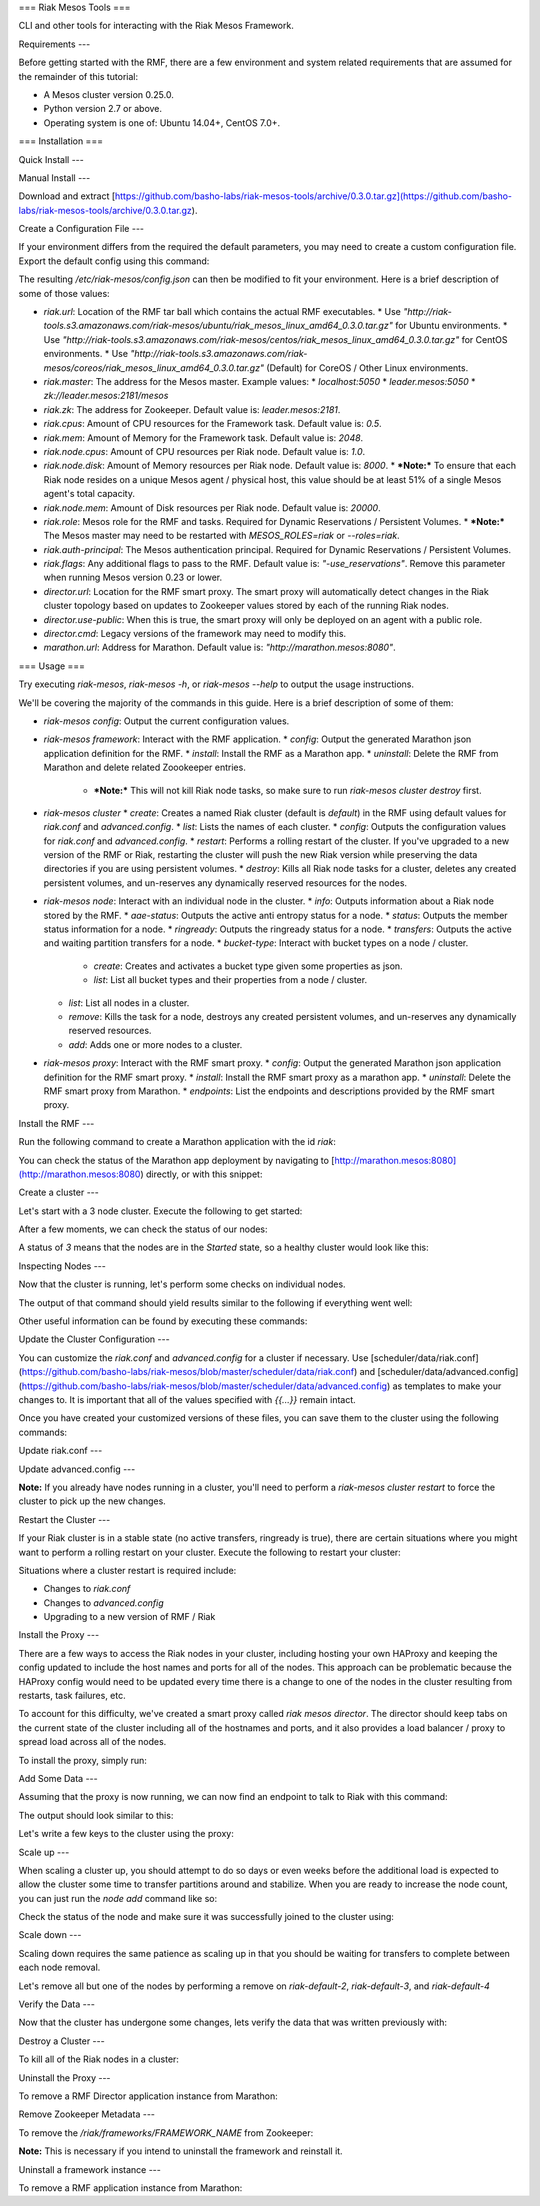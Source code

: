 ===
Riak Mesos Tools
===

CLI and other tools for interacting with the Riak Mesos Framework.

.. image:: https://secure.travis-ci.org/basho-labs/riak-mesos-tools.svg
    :target: http://travis-ci.org/basho-labs/riak-mesos-tools

Requirements
---

Before getting started with the RMF, there are a few environment and system related requirements that are assumed for the remainder of this tutorial:

* A Mesos cluster version 0.25.0.
* Python version 2.7 or above.
* Operating system is one of: Ubuntu 14.04+, CentOS 7.0+.

===
Installation
===

Quick Install
---

.. code
   curl -s -L https://raw.githubusercontent.com/basho-labs/riak-mesos-tools/master/install.sh | sh
   export PATH=$HOME/bin/riak-mesos-tools/bin:$PATH
   sudo mkdir -p /etc/riak-mesos
   sudo cp $HOME/bin/riak-mesos-tools/config/config.example.json /etc/riak-mesos/config.json


Manual Install
---

Download and extract [https://github.com/basho-labs/riak-mesos-tools/archive/0.3.0.tar.gz](https://github.com/basho-labs/riak-mesos-tools/archive/0.3.0.tar.gz).

Create a Configuration File
---

If your environment differs from the required the default parameters, you may need to create a custom configuration file. Export the default config using this command:

.. code
   riak-mesos config --json | python -m json.tool > config.json
   mv config.json /etc/riak-mesos/config.json

The resulting `/etc/riak-mesos/config.json` can then be modified to fit your environment. Here is a brief description of some of those values:

* `riak.url`: Location of the RMF tar ball which contains the actual RMF executables.
  * Use `"http://riak-tools.s3.amazonaws.com/riak-mesos/ubuntu/riak_mesos_linux_amd64_0.3.0.tar.gz"` for Ubuntu environments.
  * Use `"http://riak-tools.s3.amazonaws.com/riak-mesos/centos/riak_mesos_linux_amd64_0.3.0.tar.gz"` for CentOS environments.
  * Use `"http://riak-tools.s3.amazonaws.com/riak-mesos/coreos/riak_mesos_linux_amd64_0.3.0.tar.gz"` (Default) for CoreOS / Other Linux environments.
* `riak.master`: The address for the Mesos master. Example values:
  * `localhost:5050`
  * `leader.mesos:5050`
  * `zk://leader.mesos:2181/mesos`
* `riak.zk`: The address for Zookeeper. Default value is: `leader.mesos:2181`.
* `riak.cpus`: Amount of CPU resources for the Framework task. Default value is: `0.5`.
* `riak.mem`: Amount of Memory for the Framework task. Default value is: `2048`.
* `riak.node.cpus`: Amount of CPU resources per Riak node. Default value is: `1.0`.
* `riak.node.disk`: Amount of Memory resources per Riak node. Default value is: `8000`.
  * ***Note:*** To ensure that each Riak node resides on a unique Mesos agent / physical host, this value should be at least 51% of a single Mesos agent's total capacity.
* `riak.node.mem`: Amount of Disk resources per Riak node. Default value is: `20000`.
* `riak.role`: Mesos role for the RMF and tasks. Required for Dynamic Reservations / Persistent Volumes.
  * ***Note:*** The Mesos master may need to be restarted with `MESOS_ROLES=riak` or `--roles=riak`.
* `riak.auth-principal`: The Mesos authentication principal. Required for Dynamic Reservations / Persistent Volumes.
* `riak.flags`: Any additional flags to pass to the RMF. Default value is: `"-use_reservations"`. Remove this parameter when running Mesos version 0.23 or lower.
* `director.url`: Location for the RMF smart proxy. The smart proxy will automatically detect changes in the Riak cluster topology based on updates to Zookeeper values stored by each of the running Riak nodes.
* `director.use-public`: When this is true, the smart proxy will only be deployed on an agent with a public role.
* `director.cmd`: Legacy versions of the framework may need to modify this.
* `marathon.url`: Address for Marathon. Default value is: `"http://marathon.mesos:8080"`.

===
Usage
===

Try executing `riak-mesos`, `riak-mesos -h`, or `riak-mesos --help` to output the usage instructions.

We'll be covering the majority of the commands in this guide. Here is a brief description of some of them:

* `riak-mesos config`: Output the current configuration values.
* `riak-mesos framework`: Interact with the RMF application.
  * `config`: Output the generated Marathon json application definition for the RMF.
  * `install`: Install the RMF as a Marathon app.
  * `uninstall`: Delete the RMF from Marathon and delete related Zoookeeper entries.
    * ***Note:*** This will not kill Riak node tasks, so make sure to run `riak-mesos cluster destroy` first.
* `riak-mesos cluster`
  * `create`: Creates a named Riak cluster (default is `default`) in the RMF using default values for `riak.conf` and `advanced.config`.
  * `list`: Lists the names of each cluster.
  * `config`: Outputs the configuration values for `riak.conf` and `advanced.config`.
  * `restart`: Performs a rolling restart of the cluster. If you've upgraded to a new version of the RMF or Riak, restarting the cluster will push the new Riak version while preserving the data directories if you are using persistent volumes.
  * `destroy`: Kills all Riak node tasks for a cluster, deletes any created persistent volumes, and un-reserves any dynamically reserved resources for the nodes.
* `riak-mesos node`: Interact with an individual node in the cluster.
  * `info`: Outputs information about a Riak node stored by the RMF.
  * `aae-status`: Outputs the active anti entropy status for a node.
  * `status`: Outputs the member status information for a node.
  * `ringready`: Outputs the ringready status for a node.
  * `transfers`: Outputs the active and waiting partition transfers for a node.
  * `bucket-type`: Interact with bucket types on a node / cluster.
      * `create`: Creates and activates a bucket type given some properties as json.
      * `list`: List all bucket types and their properties from a node / cluster.
  * `list`: List all nodes in a cluster.
  * `remove`: Kills the task for a node, destroys any created persistent volumes, and un-reserves any dynamically reserved resources.
  * `add`: Adds one or more nodes to a cluster.
* `riak-mesos proxy`: Interact with the RMF smart proxy.
  * `config`: Output the generated Marathon json application definition for the RMF smart proxy.
  * `install`: Install the RMF smart proxy as a marathon app.
  * `uninstall`: Delete the RMF smart proxy from Marathon.
  * `endpoints`: List the endpoints and descriptions provided by the RMF smart proxy.

Install the RMF
---

Run the following command to create a Marathon application with the id `riak`:

.. code
   riak-mesos framework install

You can check the status of the Marathon app deployment by navigating to [http://marathon.mesos:8080](http://marathon.mesos:8080) directly, or with this snippet:

.. code
   curl --silent http://marathon.mesos:8080/v2/apps/riak | python -m json.tool | grep alive

Create a cluster
---

Let's start with a 3 node cluster. Execute the following to get started:

.. code
   riak-mesos cluster create
   riak-mesos node add --nodes 3

After a few moments, we can check the status of our nodes:

.. code
   riak-mesos node list --json | python -m json.tool | grep CurrentState

A status of `3` means that the nodes are in the `Started` state, so a healthy cluster would look like this:

.. code
   "CurrentState": 3,
   "CurrentState": 3,
   "CurrentState": 3,

Inspecting Nodes
---

Now that the cluster is running, let's perform some checks on individual nodes.

.. code
   riak-mesos node status --node riak-default-1 | python -m json.tool

The output of that command should yield results similar to the following if everything went well:

.. code
    "nodes": [
        {
            "id": "riak-default-1@ip-172-31-51-148.ec2.internal",
            "pending_percentage": null,
            "ring_percentage": 34.375,
            "status": "valid"
        },
        {
            "id": "riak-default-2@ip-172-31-51-148.ec2.internal",
            "pending_percentage": null,
            "ring_percentage": 32.8125,
            "status": "valid"
        },
        {
            "id": "riak-default-3@ip-172-31-51-148.ec2.internal",
            "pending_percentage": null,
            "ring_percentage": 32.8125,
            "status": "valid"
        }
    ],
    "valid": 3

Other useful information can be found by executing these commands:

.. code
   riak-mesos node aae-status --node riak-default-1
   riak-mesos node ringready --node riak-default-1
   riak-mesos node transfers --node riak-default-1

Update the Cluster Configuration
---

You can customize the `riak.conf` and `advanced.config` for a cluster if necessary. Use [scheduler/data/riak.conf](https://github.com/basho-labs/riak-mesos/blob/master/scheduler/data/riak.conf) and [scheduler/data/advanced.config](https://github.com/basho-labs/riak-mesos/blob/master/scheduler/data/advanced.config) as templates to make your changes to. It is important that all of the values specified with `{{...}}` remain intact.

Once you have created your customized versions of these files, you can save them to the cluster using the following commands:

Update riak.conf
---

.. code
   riak-mesos cluster config --file /path/to/your/riak.conf

Update advanced.config
---

.. code
   riak-mesos cluster config advanced --file /path/to/your/advanced.config

**Note:** If you already have nodes running in a cluster, you'll need to perform a `riak-mesos cluster restart` to force the cluster to pick up the new changes.

Restart the Cluster
---

If your Riak cluster is in a stable state (no active transfers, ringready is true), there are certain situations where you might want to perform a rolling restart on your cluster. Execute the following to restart your cluster:

.. code
   riak-mesos cluster restart

Situations where a cluster restart is required include:

* Changes to `riak.conf`
* Changes to `advanced.config`
* Upgrading to a new version of RMF / Riak

Install the Proxy
---

There are a few ways to access the Riak nodes in your cluster, including hosting your own HAProxy and keeping the config updated to include the host names and ports for all of the nodes. This approach can be problematic because the HAProxy config would need to be updated every time there is a change to one of the nodes in the cluster resulting from restarts, task failures, etc.

To account for this difficulty, we've created a smart proxy called `riak mesos director`. The director should keep tabs on the current state of the cluster including all of the hostnames and ports, and it also provides a load balancer / proxy to spread load across all of the nodes.

To install the proxy, simply run:

.. code
   riak-mesos proxy install

Add Some Data
---

Assuming that the proxy is now running, we can now find an endpoint to talk to Riak with this command:

.. code
   riak-mesos proxy endpoints

The output should look similar to this:

.. code
   Load Balanced Riak Cluster (HTTP)
       http://SOME_AGENT_HOSTNAME:31026
   Load Balanced Riak Cluster (Protobuf)
       http://SOME_AGENT_HOSTNAME:31027
   Riak Mesos Director API (HTTP)
       http://SOME_AGENT_HOSTNAME:31028

Let's write a few keys to the cluster using the proxy:

.. code
   RIAK_HTTP=http://SOME_AGENT_HOSTNAME:31026
   curl -XPUT $RIAK_HTTP/buckets/test/keys/one -d "this is data"
   curl -XPUT $RIAK_HTTP/buckets/test/keys/two -d "this is data too"

Scale up
---

When scaling a cluster up, you should attempt to do so days or even weeks before the additional load is expected to allow the cluster some time to transfer partitions around and stabilize. When you are ready to increase the node count, you can just run the `node add` command like so:

.. code
   riak-mesos node add

Check the status of the node and make sure it was successfully joined to the cluster using:

.. code
   riak-mesos node status --node riak-default-4

Scale down
---

Scaling down requires the same patience as scaling up in that you should be waiting for transfers to complete between each node removal.

Let's remove all but one of the nodes by performing a remove on `riak-default-2`, `riak-default-3`, and `riak-default-4`

.. code
   riak-mesos node remove --node riak-default-2
   riak-mesos node remove --node riak-default-3
   riak-mesos node remove --node riak-default-4

Verify the Data
---

Now that the cluster has undergone some changes, lets verify the data that was written previously with:

.. code
   curl $RIAK_HTTP/buckets/test/keys/one
   curl $RIAK_HTTP/buckets/test/keys/two


Destroy a Cluster
---

To kill all of the Riak nodes in a cluster:

.. code
   riak-mesos cluster destroy

Uninstall the Proxy
---

To remove a RMF Director application instance from Marathon:

.. code
   riak-mesos proxy uninstall

Remove Zookeeper Metadata
---

To remove the `/riak/frameworks/FRAMEWORK_NAME` from Zookeeper:

.. code
   riak-mesos framework clean-metadata

**Note:** This is necessary if you intend to uninstall the framework and reinstall it.

Uninstall a framework instance
---

To remove a RMF application instance from Marathon:

.. code
   riak-mesos framework uninstall
